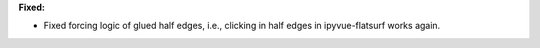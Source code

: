 **Fixed:**

* Fixed forcing logic of glued half edges, i.e., clicking in half edges in ipyvue-flatsurf works again.
